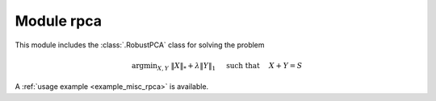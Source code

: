 Module rpca
===========

This module includes the :class:`.RobustPCA` class for solving the
problem

.. math::
   \mathrm{argmin}_{X, Y} \;
   \| X \|_* + \lambda \| Y \|_1 \quad \text{ such that }
   \quad X + Y = S

A :ref:`usage example <example_misc_rpca>` is available.
